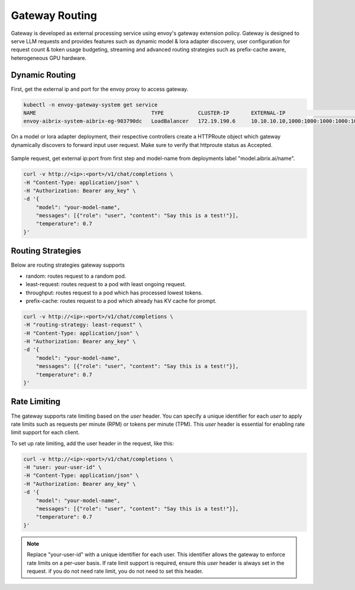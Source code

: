 .. _gateway:

===============
Gateway Routing
===============

Gateway is developed as external processing service using envoy's gateway extension policy. Gateway is designed to serve LLM requests and provides features such as dynamic model & lora adapter discovery, user configuration for request count & token usage budgeting, streaming and advanced routing strategies such as prefix-cache aware, heterogeneous GPU hardware. 

.. figure:: ../assets/images/gateway-design.png
  :alt: gateway-design
  :width: 70%
  :align: center

Dynamic Routing
---------------

First, get the external ip and port for the envoy proxy to access gateway.

.. code-block:: bash

    kubectl -n envoy-gateway-system get service   
    NAME                                     TYPE           CLUSTER-IP       EXTERNAL-IP                                           PORT(S)                                   
    envoy-aibrix-system-aibrix-eg-903790dc   LoadBalancer   172.19.190.6     10.10.10.10,1000:1000:1000:1000:1000:1000:1000:1000   80:30904/TCP


On a model or lora adapter deployment, their respective controllers create a HTTPRoute object which gateway dynamically discovers to forward input user request. Make sure to verify that httproute status as Accepted. 

.. figure:: ../assets/images/httproute.png
  :alt: httproute
  :width: 70%
  :align: center 


Sample request, get external ip:port from first step and model-name from deployments label "model.aibrix.ai/name".

.. code-block:: bash

    curl -v http://<ip>:<port>/v1/chat/completions \
    -H "Content-Type: application/json" \
    -H "Authorization: Bearer any_key" \
    -d '{
        "model": "your-model-name",
        "messages": [{"role": "user", "content": "Say this is a test!"}],
        "temperature": 0.7
    }'

Routing Strategies
------------------

Below are routing strategies gateway supports

* random: routes request to a random pod.
* least-request: routes request to a pod with least ongoing request.
* throughput: routes request to a pod which has processed lowest tokens.
* prefix-cache: routes request to a pod which already has KV cache for prompt.

.. code-block:: bash

    curl -v http://<ip>:<port>/v1/chat/completions \
    -H "routing-strategy: least-request" \
    -H "Content-Type: application/json" \
    -H "Authorization: Bearer any_key" \
    -d '{
        "model": "your-model-name",
        "messages": [{"role": "user", "content": "Say this is a test!"}],
        "temperature": 0.7
    }'

Rate Limiting
-------------

The gateway supports rate limiting based on the `user` header. You can specify a unique identifier for each `user` to apply rate limits such as requests per minute (RPM) or tokens per minute (TPM).
This `user` header is essential for enabling rate limit support for each client.

To set up rate limiting, add the user header in the request, like this:

.. code-block:: bash

    curl -v http://<ip>:<port>/v1/chat/completions \
    -H "user: your-user-id" \
    -H "Content-Type: application/json" \
    -H "Authorization: Bearer any_key" \
    -d '{
        "model": "your-model-name",
        "messages": [{"role": "user", "content": "Say this is a test!"}],
        "temperature": 0.7
    }'

.. note::
    Replace "your-user-id" with a unique identifier for each user. This identifier allows the gateway to enforce rate limits on a per-user basis.
    If rate limit support is required, ensure this `user` header is always set in the request. if you do not need rate limit, you do not need to set this header.



